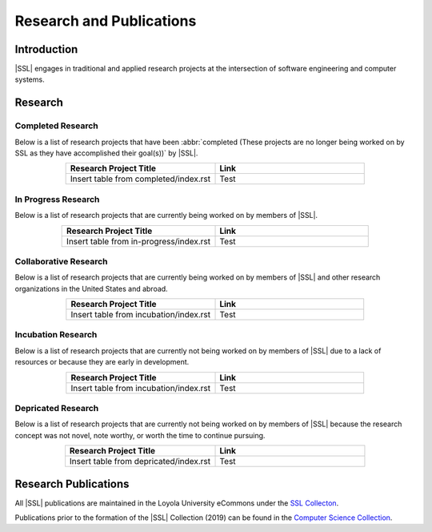 Research and Publications
==========================

Introduction
------------
|SSL| engages in traditional and applied research projects at the intersection of software engineering and computer systems.

Research
--------

Completed Research
^^^^^^^^^^^^^^^^^^
Below is a list of research projects that have been :abbr:`completed (These projects are no longer being worked on by SSL as they have accomplished their goal(s))` by |SSL|.

.. list-table::
    :widths: 50 50
    :header-rows: 1
    :align: center

    *
        - Research Project Title
        - Link

    *
        - Insert table from completed/index.rst
        - Test

In Progress Research
^^^^^^^^^^^^^^^^^^^^
Below is a list of research projects that are currently being worked on by members of |SSL|.

.. list-table::
    :widths: 50 50
    :header-rows: 1
    :align: center

    *
        - Research Project Title
        - Link

    *
        - Insert table from in-progress/index.rst
        - Test

Collaborative Research
^^^^^^^^^^^^^^^^^^^^^^
Below is a list of research projects that are currently being worked on by members of |SSL| and other research organizations in the United States and abroad.

.. list-table::
    :widths: 50 50
    :header-rows: 1
    :align: center

    *
        - Research Project Title
        - Link

    *
        - Insert table from incubation/index.rst
        - Test

Incubation Research
^^^^^^^^^^^^^^^^^^^
Below is a list of research projects that are currently not being worked on by members of |SSL| due to a lack of resources or because they are early in development.

.. list-table::
    :widths: 50 50
    :header-rows: 1
    :align: center

    *
        - Research Project Title
        - Link

    *
        - Insert table from incubation/index.rst
        - Test

Depricated Research
^^^^^^^^^^^^^^^^^^^
Below is a list of research projects that are currently not being worked on by members of |SSL| because the research concept was not novel, note worthy, or worth the time to continue pursuing.

.. list-table::
    :widths: 50 50
    :header-rows: 1
    :align: center

    *
        - Research Project Title
        - Link

    *
        - Insert table from depricated/index.rst
        - Test

Research Publications
---------------------

All |SSL| publications are maintained in the Loyola University eCommons under the `SSL Collecton`_.

Publications prior to the formation of the |SSL| Collection (2019) can be found in the `Computer Science Collection`_.

.. _SSL Collecton: https://ecommons.luc.edu/ssl_pubs
.. _Computer Science Collection: https://ecommons.luc.edu/cs_facpubs
